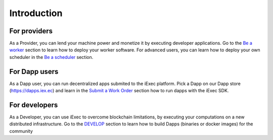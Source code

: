 Introduction
============


For providers
-------------

As a Provider, you can lend your machine power and monetize it by executing developer applications.
Go to the `Be a worker`_ section to learn how to deploy your worker software.
For advanced users, you can learn how to deploy your own scheduler in the `Be a scheduler`_ section.

.. _Be a worker: /worker.html
.. _Be a scheduler: /scheduler.html

For Dapp users
--------------

As a Dapp user, you can run decentralized apps submited to the iExec platform.
Pick a Dapp on our Dapp store (https://dapps.iex.ec) and learn in the `Submit a Work Order`_ section how to run dapps with the iExec SDK.

.. _Submit a Work Order: /ordersubmit.html


For developers
--------------

As a Developer, you can use iExec to overcome blockchain limitations, by executing your computations on a new distributed infrastructure.
Go to the `DEVELOP`_ section to learn how to build Dapps (binaries or docker images) for the community

.. _DEVELOP: /simpleapp.html

